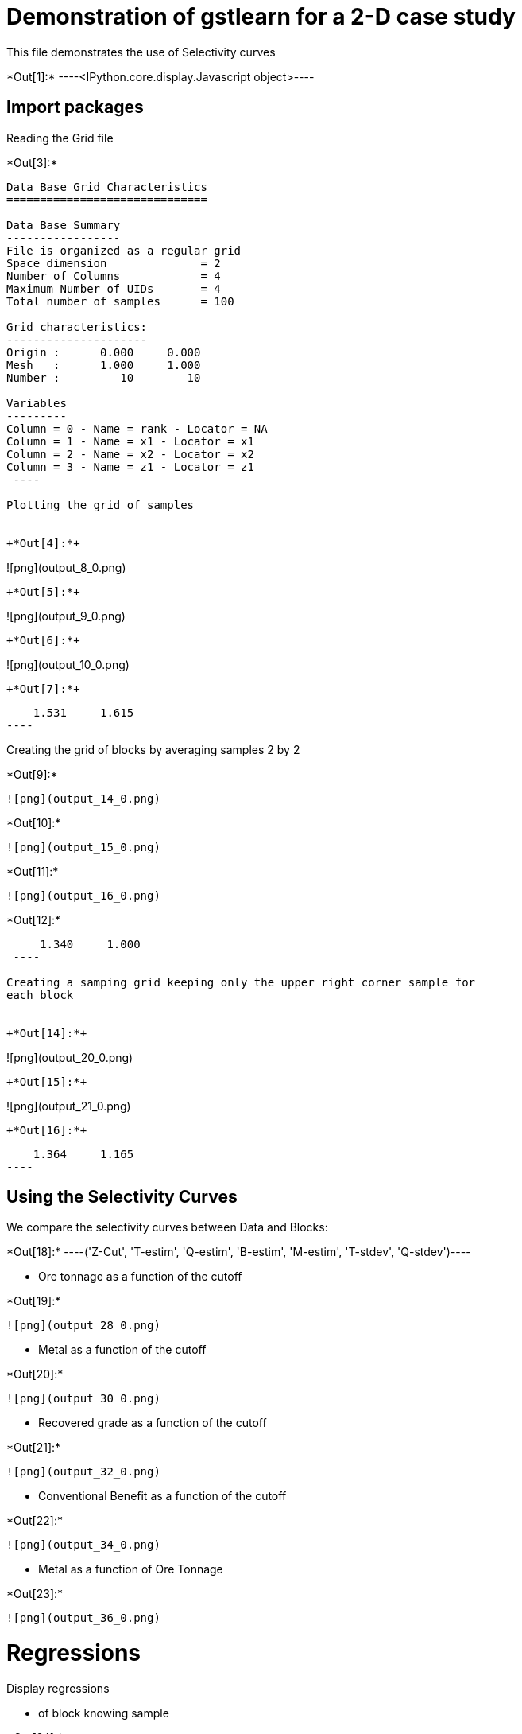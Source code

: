 [[demonstration-of-gstlearn-for-a-2-d-case-study]]
= Demonstration of gstlearn for a 2-D case study

This file demonstrates the use of Selectivity curves


+*Out[1]:*+
----<IPython.core.display.Javascript object>----

[[import-packages]]
== Import packages

Reading the Grid file


+*Out[3]:*+
----

Data Base Grid Characteristics
==============================

Data Base Summary
-----------------
File is organized as a regular grid
Space dimension              = 2
Number of Columns            = 4
Maximum Number of UIDs       = 4
Total number of samples      = 100

Grid characteristics:
---------------------
Origin :      0.000     0.000
Mesh   :      1.000     1.000
Number :         10        10

Variables
---------
Column = 0 - Name = rank - Locator = NA
Column = 1 - Name = x1 - Locator = x1
Column = 2 - Name = x2 - Locator = x2
Column = 3 - Name = z1 - Locator = z1
 ----

Plotting the grid of samples


+*Out[4]:*+
----
![png](output_8_0.png)
----


+*Out[5]:*+
----
![png](output_9_0.png)
----


+*Out[6]:*+
----
![png](output_10_0.png)
----


+*Out[7]:*+
----
     1.531     1.615
 ----

Creating the grid of blocks by averaging samples 2 by 2


+*Out[9]:*+
----
![png](output_14_0.png)
----


+*Out[10]:*+
----
![png](output_15_0.png)
----


+*Out[11]:*+
----
![png](output_16_0.png)
----


+*Out[12]:*+
----
     1.340     1.000
 ----

Creating a samping grid keeping only the upper right corner sample for
each block


+*Out[14]:*+
----
![png](output_20_0.png)
----


+*Out[15]:*+
----
![png](output_21_0.png)
----


+*Out[16]:*+
----
     1.364     1.165
 ----

[[using-the-selectivity-curves]]
== Using the Selectivity Curves

We compare the selectivity curves between Data and Blocks:


+*Out[18]:*+
----('Z-Cut', 'T-estim', 'Q-estim', 'B-estim', 'M-estim', 'T-stdev', 'Q-stdev')----

* Ore tonnage as a function of the cutoff


+*Out[19]:*+
----
![png](output_28_0.png)
----

* Metal as a function of the cutoff


+*Out[20]:*+
----
![png](output_30_0.png)
----

* Recovered grade as a function of the cutoff


+*Out[21]:*+
----
![png](output_32_0.png)
----

* Conventional Benefit as a function of the cutoff


+*Out[22]:*+
----
![png](output_34_0.png)
----

* Metal as a function of Ore Tonnage


+*Out[23]:*+
----
![png](output_36_0.png)
----

[[regressions]]
= Regressions

Display regressions

* of block knowing sample


+*Out[24]:*+
----
![png](output_40_0.png)
----


+*Out[25]:*+
----
![png](output_41_0.png)
----

[[comparing-selectivity-curves]]
== Comparing selectivity curves


+*Out[26]:*+
----
![png](output_43_0.png)
----

